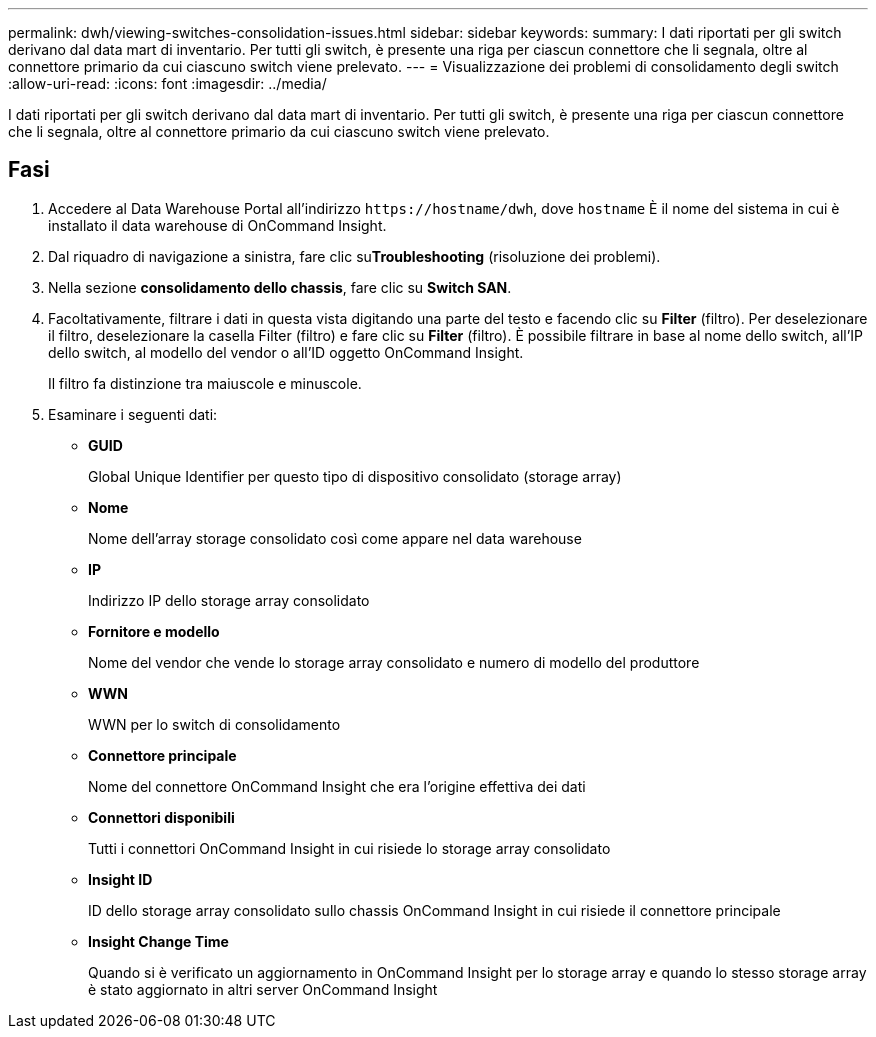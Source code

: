 ---
permalink: dwh/viewing-switches-consolidation-issues.html 
sidebar: sidebar 
keywords:  
summary: I dati riportati per gli switch derivano dal data mart di inventario. Per tutti gli switch, è presente una riga per ciascun connettore che li segnala, oltre al connettore primario da cui ciascuno switch viene prelevato. 
---
= Visualizzazione dei problemi di consolidamento degli switch
:allow-uri-read: 
:icons: font
:imagesdir: ../media/


[role="lead"]
I dati riportati per gli switch derivano dal data mart di inventario. Per tutti gli switch, è presente una riga per ciascun connettore che li segnala, oltre al connettore primario da cui ciascuno switch viene prelevato.



== Fasi

. Accedere al Data Warehouse Portal all'indirizzo `+https://hostname/dwh+`, dove `hostname` È il nome del sistema in cui è installato il data warehouse di OnCommand Insight.
. Dal riquadro di navigazione a sinistra, fare clic su**Troubleshooting** (risoluzione dei problemi).
. Nella sezione *consolidamento dello chassis*, fare clic su *Switch SAN*.
. Facoltativamente, filtrare i dati in questa vista digitando una parte del testo e facendo clic su *Filter* (filtro). Per deselezionare il filtro, deselezionare la casella Filter (filtro) e fare clic su *Filter* (filtro). È possibile filtrare in base al nome dello switch, all'IP dello switch, al modello del vendor o all'ID oggetto OnCommand Insight.
+
Il filtro fa distinzione tra maiuscole e minuscole.

. Esaminare i seguenti dati:
+
** *GUID*
+
Global Unique Identifier per questo tipo di dispositivo consolidato (storage array)

** *Nome*
+
Nome dell'array storage consolidato così come appare nel data warehouse

** *IP*
+
Indirizzo IP dello storage array consolidato

** *Fornitore e modello*
+
Nome del vendor che vende lo storage array consolidato e numero di modello del produttore

** *WWN*
+
WWN per lo switch di consolidamento

** *Connettore principale*
+
Nome del connettore OnCommand Insight che era l'origine effettiva dei dati

** *Connettori disponibili*
+
Tutti i connettori OnCommand Insight in cui risiede lo storage array consolidato

** *Insight ID*
+
ID dello storage array consolidato sullo chassis OnCommand Insight in cui risiede il connettore principale

** *Insight Change Time*
+
Quando si è verificato un aggiornamento in OnCommand Insight per lo storage array e quando lo stesso storage array è stato aggiornato in altri server OnCommand Insight




